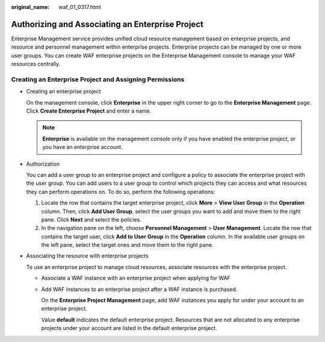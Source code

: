 :original_name: waf_01_0317.html

.. _waf_01_0317:

Authorizing and Associating an Enterprise Project
=================================================

Enterprise Management service provides unified cloud resource management based on enterprise projects, and resource and personnel management within enterprise projects. Enterprise projects can be managed by one or more user groups. You can create WAF enterprise projects on the Enterprise Management console to manage your WAF resources centrally.

Creating an Enterprise Project and Assigning Permissions
--------------------------------------------------------

-  Creating an enterprise project

   On the management console, click **Enterprise** in the upper right corner to go to the **Enterprise Management** page. Click **Create Enterprise Project** and enter a name.

   .. note::

      **Enterprise** is available on the management console only if you have enabled the enterprise project, or you have an enterprise account.

-  Authorization

   You can add a user group to an enterprise project and configure a policy to associate the enterprise project with the user group. You can add users to a user group to control which projects they can access and what resources they can perform operations on. To do so, perform the following operations:

   #. Locate the row that contains the target enterprise project, click **More** > **View User Group** in the **Operation** column. Then, click **Add User Group**, select the user groups you want to add and move them to the right pane. Click **Next** and select the policies.
   #. In the navigation pane on the left, choose **Personnel Management** > **User Management**. Locate the row that contains the target user, click **Add to User Group** in the **Operation** column. In the available user groups on the left pane, select the target ones and move them to the right pane.

-  Associating the resource with enterprise projects

   To use an enterprise project to manage cloud resources, associate resources with the enterprise project.

   -  Associate a WAF instance with an enterprise project when applying for WAF

   -  Add WAF instances to an enterprise project after a WAF instance is purchased.

      On the **Enterprise Project Management** page, add WAF instances you apply for under your account to an enterprise project.

      Value **default** indicates the default enterprise project. Resources that are not allocated to any enterprise projects under your account are listed in the default enterprise project.
